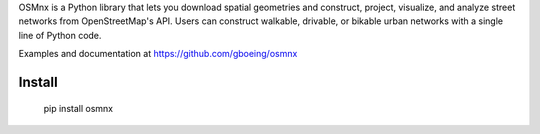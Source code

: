 OSMnx is a Python library that lets you download spatial geometries and construct, project, visualize, 
and analyze street networks from OpenStreetMap's API. Users can construct walkable, drivable, or bikable 
urban networks with a single line of Python code.

Examples and documentation at https://github.com/gboeing/osmnx

Install
-------

    pip install osmnx
